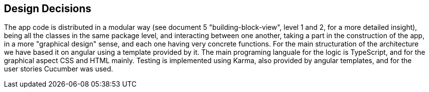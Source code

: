 [[section-design-decisions]]
== Design Decisions

The app code is distributed in a modular way (see document 5 "building-block-view", level 1 and 2, for a more detailed insight), being all the classes in the same package level, and interacting between one another, taking a part in the construction of the app, in a more "graphical design" sense, and each one having very concrete functions.
For the main structuration of the architecture we have based it on angular using a template provided by it. The main programing languale for the logic is TypeScript, and for the graphical aspect CSS and HTML mainly.
Testing is implemented using Karma, also provided by angular templates, and for the user stories Cucumber was used.

